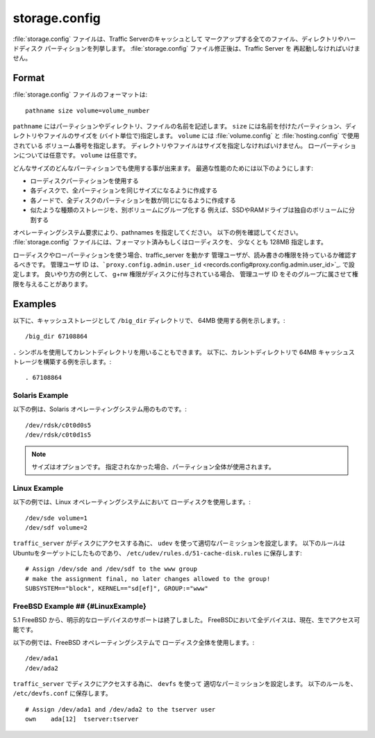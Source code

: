 .. Licensed to the Apache Software Foundation (ASF) under one
   or more contributor license agreements.  See the NOTICE file
  distributed with this work for additional information
  regarding copyright ownership.  The ASF licenses this file
  to you under the Apache License, Version 2.0 (the
  "License"); you may not use this file except in compliance
  with the License.  You may obtain a copy of the License at
 
   http://www.apache.org/licenses/LICENSE-2.0
 
  Unless required by applicable law or agreed to in writing,
  software distributed under the License is distributed on an
  "AS IS" BASIS, WITHOUT WARRANTIES OR CONDITIONS OF ANY
  KIND, either express or implied.  See the License for the
  specific language governing permissions and limitations
  under the License.

==============
storage.config
==============

.. configfile:: storage.config

:file:`storage.config` ファイルは、Traffic Serverのキャッシュとして
マークアップする全てのファイル、ディレクトリやハードディスク
パーティションを列挙します。
:file:`storage.config` ファイル修正後は、Traffic Server を
再起動しなければいけません。

Format 
======

:file:`storage.config` ファイルのフォーマットは::

    pathname size volume=volume_number

``pathname``  にはパーティションやディレクトリ、ファイルの名前を記述します。
``size`` には名前を付けたパーティション、ディレクトリやファイルのサイズを
(バイト単位で)指定します。
``volume``  には :file:`volume.config` と :file:`hosting.config` で使用されている
ボリューム番号を指定します。
ディレクトリやファイルはサイズを指定しなければいけません。
ローパーティションについては任意です。
``volume`` は任意です。

どんなサイズのどんなパーティションでも使用する事が出来ます。
最適な性能のためには以下のようにします:

- ローディスクパーティションを使用する
- 各ディスクで、全パーティションを同じサイズになるように作成する
- 各ノードで、全ディスクのパーティションを数が同じになるように作成する
- 似たような種類のストレージを、別ボリュームにグループ化する
  例えば、SSDやRAMドライブは独自のボリュームに分割する

オペレーティングシステム要求により、pathnames を指定してください。
以下の例を確認してください。
:file:`storage.config` ファイルには、フォーマット済みもしくはローディスクを、
少なくとも 128MB 指定します。

ローディスクやローパーティションを使う場合、traffic_server を動かす
管理ユーザが、読み書きの権限を持っているか確認するべきです。
管理ユーザ ID は、```proxy.config.admin.user_id`` <records.config#proxy.config.admin.user_id>`_. で設定します。
良いやり方の例として、 g+rw 権限がディスクに付与されている場合、
管理ユーザ ID をそのグループに属させて権限を与えることがあります。

Examples
========

以下に、キャッシュストレージとして ``/big_dir`` ディレクトリで、
64MB 使用する例を示します。::

    /big_dir 67108864

``.`` シンボルを使用してカレントディレクトリを用いることもできます。
以下に、カレントディレクトリで 64MB キャッシュストレージを構築する例を示します。::

    . 67108864

Solaris Example
---------------

以下の例は、Solaris オペレーティングシステム用のものです。::

    /dev/rdsk/c0t0d0s5
    /dev/rdsk/c0t0d1s5


.. note:: サイズはオプションです。
          指定されなかった場合、パーティション全体が使用されます。

Linux Example
-------------

以下の例では、Linux オペレーティングシステムにおいて
ローディスクを使用します。::

    /dev/sde volume=1
    /dev/sdf volume=2

``traffic_server`` がディスクにアクセスする為に、 
``udev`` を使って適切なパーミッションを設定します。
以下のルールはUbuntuをターゲットにしたものであり、 
``/etc/udev/rules.d/51-cache-disk.rules`` に保存します::

    # Assign /dev/sde and /dev/sdf to the www group
    # make the assignment final, no later changes allowed to the group!
    SUBSYSTEM=="block", KERNEL=="sd[ef]", GROUP:="www"

FreeBSD Example ## {#LinuxExample}
----------------------------------

5.1 FreeBSD から、明示的なローデバイスのサポートは終了しました。
FreeBSDにおいて全デバイスは、現在、生でアクセス可能です。

以下の例では、FreeBSD オペレーティングシステムで
ローディスク全体を使用します。::

    /dev/ada1
    /dev/ada2

``traffic_server`` でディスクにアクセスする為に、 ``devfs`` を使って
適切なパーミッションを設定します。
以下のルールを、 ``/etc/devfs.conf`` に保存します。 ::

    # Assign /dev/ada1 and /dev/ada2 to the tserver user
    own    ada[12]  tserver:tserver

